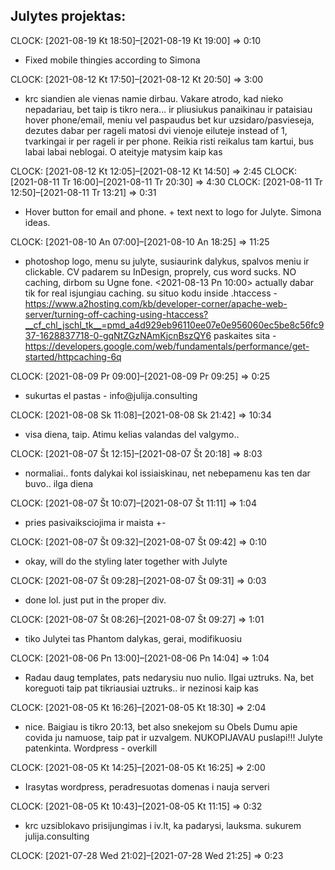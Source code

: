 #+ARCHIVE: ~/Dropbox/org/backups/archive/%s_datetree::datetree/

** Julytes projektas:
   :CLOCK:
   CLOCK: [2021-08-19 Kt 18:50]--[2021-08-19 Kt 19:00] =>  0:10
   - Fixed mobile thingies according to Simona
   CLOCK: [2021-08-12 Kt 17:50]--[2021-08-12 Kt 20:50] =>  3:00
   - krc siandien ale vienas namie dirbau. Vakare atrodo, kad nieko nepadariau,
     bet taip is tikro nera... ir pliusiukus panaikinau ir pataisiau hover
     phone/email, meniu vel paspaudus bet kur uzsidaro/pasvieseja, dezutes
     dabar per rageli matosi dvi vienoje eiluteje instead of 1, tvarkingai
     ir per rageli ir per phone. Reikia risti reikalus tam kartui, bus
     labai labai neblogai. O ateityje matysim kaip kas
   CLOCK: [2021-08-12 Kt 12:05]--[2021-08-12 Kt 14:50] =>  2:45
   CLOCK: [2021-08-11 Tr 16:00]--[2021-08-11 Tr 20:30] =>  4:30
   CLOCK: [2021-08-11 Tr 12:50]--[2021-08-11 Tr 13:21] =>  0:31
   - Hover button for email and phone. + text next to logo for Julyte.
     Simona ideas.
   CLOCK: [2021-08-10 An 07:00]--[2021-08-10 An 18:25] => 11:25
   - photoshop logo, menu su julyte, susiaurink dalykus, spalvos meniu ir clickable.
     CV padarem su InDesign, proprely, cus word sucks. NO caching, dirbom su Ugne fone.
     <2021-08-13 Pn 10:00> actually dabar tik for real isjungiau caching.
     su situo kodu inside .htaccess - https://www.a2hosting.com/kb/developer-corner/apache-web-server/turning-off-caching-using-htaccess?__cf_chl_jschl_tk__=pmd_a4d929eb96110ee07e0e956060ec5be8c56fc937-1628837718-0-gqNtZGzNAmKjcnBszQY6
     paskaites sita - https://developers.google.com/web/fundamentals/performance/get-started/httpcaching-6q
   CLOCK: [2021-08-09 Pr 09:00]--[2021-08-09 Pr 09:25] =>  0:25
   - sukurtas el pastas - info@julija.consulting
   CLOCK: [2021-08-08 Sk 11:08]--[2021-08-08 Sk 21:42] => 10:34
   - visa diena, taip. Atimu kelias valandas del valgymo..
   CLOCK: [2021-08-07 Št 12:15]--[2021-08-07 Št 20:18] =>  8:03
   - normaliai.. fonts dalykai kol issiaiskinau, net nebepamenu kas ten dar buvo..
     ilga diena
   CLOCK: [2021-08-07 Št 10:07]--[2021-08-07 Št 11:11] =>  1:04
   - pries pasivaiksciojima ir maista +-
   CLOCK: [2021-08-07 Št 09:32]--[2021-08-07 Št 09:42] =>  0:10
   - okay, will do the styling later together with Julyte
   CLOCK: [2021-08-07 Št 09:28]--[2021-08-07 Št 09:31] =>  0:03
   - done lol. just put in the proper div.
   CLOCK: [2021-08-07 Št 08:26]--[2021-08-07 Št 09:27] =>  1:01
   - tiko Julytei tas Phantom dalykas, gerai, modifikuosiu
   CLOCK: [2021-08-06 Pn 13:00]--[2021-08-06 Pn 14:04] =>  1:04
   - Radau daug templates, pats nedarysiu nuo nulio. Ilgai uztruks. Na, bet
     koreguoti taip pat tikriausiai uztruks.. ir nezinosi kaip kas
   CLOCK: [2021-08-05 Kt 16:26]--[2021-08-05 Kt 18:30] =>  2:04
   - nice. Baigiau is tikro 20:13, bet also snekejom su Obels Dumu apie covida ju
     namuose, taip pat ir uzvalgem.
     NUKOPIJAVAU puslapi!!! Julyte patenkinta. Wordpress - overkill
   CLOCK: [2021-08-05 Kt 14:25]--[2021-08-05 Kt 16:25] =>  2:00
   - Irasytas wordpress, peradresuotas domenas i nauja serveri
   CLOCK: [2021-08-05 Kt 10:43]--[2021-08-05 Kt 11:15] =>  0:32
   - krc uzsiblokavo prisijungimas i iv.lt, ka padarysi, lauksma.
     sukurem julija.consulting
   CLOCK: [2021-07-28 Wed 21:02]--[2021-07-28 Wed 21:25] =>  0:23
   :END:
